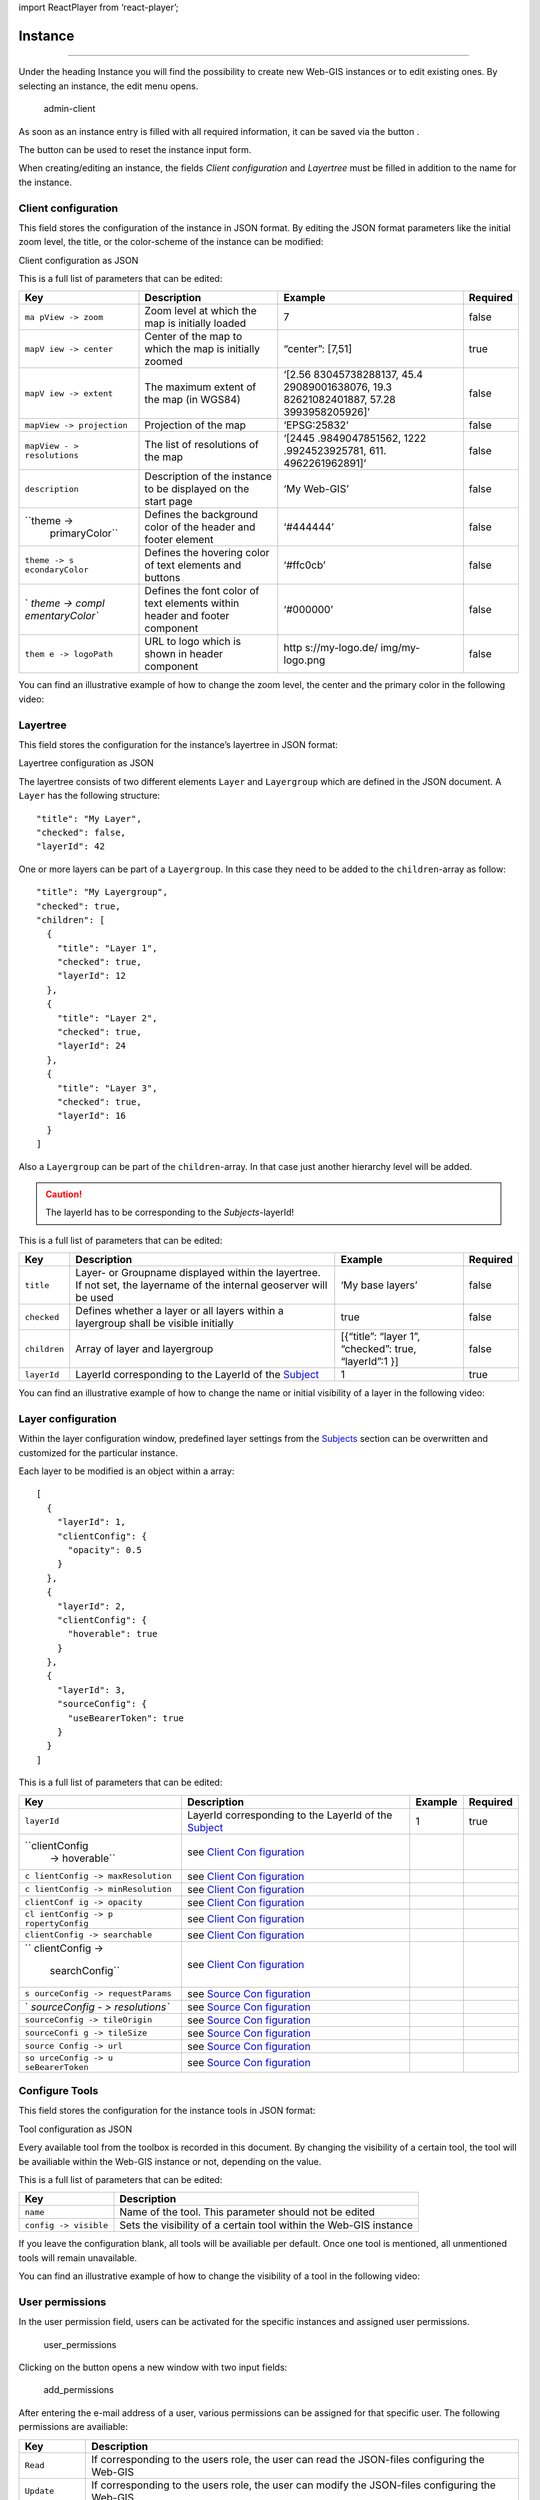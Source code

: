 import ReactPlayer from ‘react-player’;

Instance
========

--------------

Under the heading Instance you will find the possibility to create new
Web-GIS instances or to edit existing ones. By selecting an instance,
the edit menu opens.

.. figure:: ../../static/img/instance_overview.png
   :alt: admin-client

   admin-client

As soon as an instance entry is filled with all required information, it
can be saved via the button |Save Admin Instance|.

The |Reset Admin Instance| button can be used to reset the instance
input form.

When creating/editing an instance, the fields *Client configuration* and
*Layertree* must be filled in addition to the name for the instance.

Client configuration
--------------------

This field stores the configuration of the instance in JSON format. By
editing the JSON format parameters like the initial zoom level, the
title, or the color-scheme of the instance can be modified:

.. raw:: html

   <details>

.. raw:: html

   <summary>

Client configuration as JSON

.. raw:: html

   </summary>

.. container::

   .. raw:: html

      <pre>
        {
        JSON.stringify(
        {
         "mapView": {
          "zoom": 3,
          "center": [
            11.4717964,
            48.155004
          ],
          "extent": null,
          "projection": "EPSG:3857",
          "resolutions": [
            8920,
            4480,
            2240,
            1120,
            560,
            350,
            280,
            140,
            70,
            28,
            14,
            7,
            2.8,
            1.4,
            0.7,
            0.28,
            0.07
          ]
        },
        "description": "This is the Web GIS 1",
        "theme": {
          "primaryColor": "#555555",
          "secondaryColor": "#73b3fb",
          "complementaryColor": "#ffffff",
          "logoPath": "https://cloud.code-de.org:8080/279dbc97d5b5434fa8aeacf09c08c520:eolab_prod/static/img/eolab1.png"
        }
        }, null, '  ')
        }
        </pre>

.. raw:: html

   </details>

This is a full list of parameters that can be edited:

+-----------------+-----------------+-----------------+-----------------+
| Key             | Description     | Example         | Required        |
+=================+=================+=================+=================+
| ``ma            | Zoom level at   | 7               | false           |
| pView -> zoom`` | which the map   |                 |                 |
|                 | is initially    |                 |                 |
|                 | loaded          |                 |                 |
+-----------------+-----------------+-----------------+-----------------+
| ``mapV          | Center of the   | “center”:       | true            |
| iew -> center`` | map to which    | [7,51]          |                 |
|                 | the map is      |                 |                 |
|                 | initially       |                 |                 |
|                 | zoomed          |                 |                 |
+-----------------+-----------------+-----------------+-----------------+
| ``mapV          | The maximum     | ‘[2.56          | false           |
| iew -> extent`` | extent of the   | 83045738288137, |                 |
|                 | map (in WGS84)  | 45.4            |                 |
|                 |                 | 29089001638076, |                 |
|                 |                 | 19.3            |                 |
|                 |                 | 82621082401887, |                 |
|                 |                 | 57.28           |                 |
|                 |                 | 3993958205926]’ |                 |
+-----------------+-----------------+-----------------+-----------------+
| ``mapView       | Projection of   | ‘EPSG:25832’    | false           |
| -> projection`` | the map         |                 |                 |
+-----------------+-----------------+-----------------+-----------------+
| ``mapView -     | The list of     | ‘[2445          | false           |
| > resolutions`` | resolutions of  | .9849047851562, |                 |
|                 | the map         | 1222            |                 |
|                 |                 | .9924523925781, |                 |
|                 |                 | 611.            |                 |
|                 |                 | 4962261962891]’ |                 |
+-----------------+-----------------+-----------------+-----------------+
| ``description`` | Description of  | ‘My Web-GIS’    | false           |
|                 | the instance to |                 |                 |
|                 | be displayed on |                 |                 |
|                 | the start page  |                 |                 |
+-----------------+-----------------+-----------------+-----------------+
| ``theme ->      | Defines the     | ‘#444444’       | false           |
|  primaryColor`` | background      |                 |                 |
|                 | color of the    |                 |                 |
|                 | header and      |                 |                 |
|                 | footer element  |                 |                 |
+-----------------+-----------------+-----------------+-----------------+
| ``theme -> s    | Defines the     | ‘#ffc0cb’       | false           |
| econdaryColor`` | hovering color  |                 |                 |
|                 | of text         |                 |                 |
|                 | elements and    |                 |                 |
|                 | buttons         |                 |                 |
+-----------------+-----------------+-----------------+-----------------+
| `               | Defines the     | ‘#000000’       | false           |
| `theme -> compl | font color of   |                 |                 |
| ementaryColor`` | text elements   |                 |                 |
|                 | within header   |                 |                 |
|                 | and footer      |                 |                 |
|                 | component       |                 |                 |
+-----------------+-----------------+-----------------+-----------------+
| ``them          | URL to logo     | http            | false           |
| e -> logoPath`` | which is shown  | s://my-logo.de/ |                 |
|                 | in header       | img/my-logo.png |                 |
|                 | component       |                 |                 |
+-----------------+-----------------+-----------------+-----------------+

You can find an illustrative example of how to change the zoom level,
the center and the primary color in the following video:

Layertree
---------

This field stores the configuration for the instance’s layertree in JSON
format:

.. raw:: html

   <details>

.. raw:: html

   <summary>

Layertree configuration as JSON

.. raw:: html

   </summary>

.. container::

   .. raw:: html

      <pre>
        {
        JSON.stringify(
        {
        "title": "root",
        "children": [
          {
            "title": "Copernicus Services",
            "checked": false,
            "children": [
              {
                "title": "Land - VHR Mosaic",
                "checked": false,
                "children": [
                  {
                    "title": "VHR 2018",
                    "checked": false,
                    "layerId": 23
                  },
                  {
                    "title": "VHR 2012",
                    "checked": false,
                    "layerId": 22
                  }
                ]
              },
              {
                "title": "Surfaceobservation - ESA WorldCover",
                "checked": false,
                "children": [
                  {
                    "title": "Worldcover 2020",
                    "checked": false,
                    "layerId": 26
                  }
                ]
              }
            ]
          },
          {
            "title": "Community Contributions",
            "checked": true,
            "children": [
              {
                "title": "Incora",
                "checked": true,
                "children": [
                  {
                    "title": "Land Cover 2016",
                    "checked": false,
                    "layerId": 19
                  },
                  {
                    "title": "Land Cover 2019",
                    "checked": false,
                    "layerId": 20
                  },
                  {
                    "title": "Land Cover 2020",
                    "checked": true,
                    "layerId": 21
                  }
                ]
              },
              {
                "title": "Building Heigt Map (DE)",
                "checked": false,
                "layerId": 27
              },
              {
                "title": "Land Cover Fraction Map (DE)",
                "checked": false,
                "layerId": 25
              }
            ]
          },
          {
            "title": "Backgroundlayer",
            "checked": true,
            "children": [
              {
                "title": "GEBCO",
                "checked": false,
                "layerId": 28
              },
              {
                "title": "OSM-WMS",
                "checked": false,
                "layerId": 24
              },
              {
                "title": "OSM-WMS (gray)",
                "checked": true,
                "layerId": 16
              }
            ]
          }
        ]
        }, null, '  ')
        }
        </pre>

.. raw:: html

   </details>

The layertree consists of two different elements ``Layer`` and
``Layergroup`` which are defined in the JSON document. A ``Layer`` has
the following structure:

::

   "title": "My Layer",
   "checked": false,
   "layerId": 42

One or more layers can be part of a ``Layergroup``. In this case they
need to be added to the ``children``-array as follow:

::

   "title": "My Layergroup",
   "checked": true,
   "children": [
     {
       "title": "Layer 1",
       "checked": true,
       "layerId": 12
     },
     {
       "title": "Layer 2",
       "checked": true,
       "layerId": 24
     },
     {
       "title": "Layer 3",
       "checked": true,
       "layerId": 16
     }
   ]

Also a ``Layergroup`` can be part of the ``children``-array. In that
case just another hierarchy level will be added.

.. caution::

   The layerId has to be corresponding to the *Subjects*-layerId!

This is a full list of parameters that can be edited:

+-----------------+-----------------+-----------------+-----------------+
| Key             | Description     | Example         | Required        |
+=================+=================+=================+=================+
| ``title``       | Layer- or       | ‘My base        | false           |
|                 | Groupname       | layers’         |                 |
|                 | displayed       |                 |                 |
|                 | within the      |                 |                 |
|                 | layertree. If   |                 |                 |
|                 | not set, the    |                 |                 |
|                 | layername of    |                 |                 |
|                 | the internal    |                 |                 |
|                 | geoserver will  |                 |                 |
|                 | be used         |                 |                 |
+-----------------+-----------------+-----------------+-----------------+
| ``checked``     | Defines whether | true            | false           |
|                 | a layer or all  |                 |                 |
|                 | layers within a |                 |                 |
|                 | layergroup      |                 |                 |
|                 | shall be        |                 |                 |
|                 | visible         |                 |                 |
|                 | initially       |                 |                 |
+-----------------+-----------------+-----------------+-----------------+
| ``children``    | Array of layer  | [{“title”:      | false           |
|                 | and layergroup  | “layer 1”,      |                 |
|                 |                 | “checked”:      |                 |
|                 |                 | true,           |                 |
|                 |                 | “layerId”:1 }]  |                 |
+-----------------+-----------------+-----------------+-----------------+
| ``layerId``     | LayerId         | 1               | true            |
|                 | corresponding   |                 |                 |
|                 | to the LayerId  |                 |                 |
|                 | of the          |                 |                 |
|                 | `Subject <../   |                 |                 |
|                 | admin-client/02 |                 |                 |
|                 | -subject.md>`__ |                 |                 |
+-----------------+-----------------+-----------------+-----------------+

You can find an illustrative example of how to change the name or
initial visibility of a layer in the following video:

Layer configuration
-------------------

Within the layer configuration window, predefined layer settings from
the `Subjects <../admin-client/02-subject.md>`__ section can be
overwritten and customized for the particular instance.

Each layer to be modified is an object within a array:

::

   [
     {
       "layerId": 1,
       "clientConfig": {
         "opacity": 0.5
       }
     },
     {
       "layerId": 2,
       "clientConfig": {
         "hoverable": true
       }
     },
     {
       "layerId": 3,
       "sourceConfig": {
         "useBearerToken": true
       }
     }
   ]

This is a full list of parameters that can be edited:

+-----------------+-----------------+-----------------+-----------------+
| Key             | Description     | Example         | Required        |
+=================+=================+=================+=================+
| ``layerId``     | LayerId         | 1               | true            |
|                 | corresponding   |                 |                 |
|                 | to the LayerId  |                 |                 |
|                 | of the          |                 |                 |
|                 | `Subject <../   |                 |                 |
|                 | admin-client/02 |                 |                 |
|                 | -subject.md>`__ |                 |                 |
+-----------------+-----------------+-----------------+-----------------+
| ``clientConfig  | see `Client     |                 |                 |
|  -> hoverable`` | Con             |                 |                 |
|                 | figuration <../ |                 |                 |
|                 | admin-client/02 |                 |                 |
|                 | -subject.md>`__ |                 |                 |
+-----------------+-----------------+-----------------+-----------------+
| ``c             | see `Client     |                 |                 |
| lientConfig ->  | Con             |                 |                 |
| maxResolution`` | figuration <../ |                 |                 |
|                 | admin-client/02 |                 |                 |
|                 | -subject.md>`__ |                 |                 |
+-----------------+-----------------+-----------------+-----------------+
| ``c             | see `Client     |                 |                 |
| lientConfig ->  | Con             |                 |                 |
| minResolution`` | figuration <../ |                 |                 |
|                 | admin-client/02 |                 |                 |
|                 | -subject.md>`__ |                 |                 |
+-----------------+-----------------+-----------------+-----------------+
| ``clientConf    | see `Client     |                 |                 |
| ig -> opacity`` | Con             |                 |                 |
|                 | figuration <../ |                 |                 |
|                 | admin-client/02 |                 |                 |
|                 | -subject.md>`__ |                 |                 |
+-----------------+-----------------+-----------------+-----------------+
| ``cl            | see `Client     |                 |                 |
| ientConfig -> p | Con             |                 |                 |
| ropertyConfig`` | figuration <../ |                 |                 |
|                 | admin-client/02 |                 |                 |
|                 | -subject.md>`__ |                 |                 |
+-----------------+-----------------+-----------------+-----------------+
| ``clientConfig  | see `Client     |                 |                 |
| -> searchable`` | Con             |                 |                 |
|                 | figuration <../ |                 |                 |
|                 | admin-client/02 |                 |                 |
|                 | -subject.md>`__ |                 |                 |
+-----------------+-----------------+-----------------+-----------------+
| ``              | see `Client     |                 |                 |
| clientConfig -> | Con             |                 |                 |
|  searchConfig`` | figuration <../ |                 |                 |
|                 | admin-client/02 |                 |                 |
|                 | -subject.md>`__ |                 |                 |
+-----------------+-----------------+-----------------+-----------------+
| ``s             | see `Source     |                 |                 |
| ourceConfig ->  | Con             |                 |                 |
| requestParams`` | figuration <../ |                 |                 |
|                 | admin-client/02 |                 |                 |
|                 | -subject.md>`__ |                 |                 |
+-----------------+-----------------+-----------------+-----------------+
| `               | see `Source     |                 |                 |
| `sourceConfig - | Con             |                 |                 |
| > resolutions`` | figuration <../ |                 |                 |
|                 | admin-client/02 |                 |                 |
|                 | -subject.md>`__ |                 |                 |
+-----------------+-----------------+-----------------+-----------------+
| ``sourceConfig  | see `Source     |                 |                 |
| -> tileOrigin`` | Con             |                 |                 |
|                 | figuration <../ |                 |                 |
|                 | admin-client/02 |                 |                 |
|                 | -subject.md>`__ |                 |                 |
+-----------------+-----------------+-----------------+-----------------+
| ``sourceConfi   | see `Source     |                 |                 |
| g -> tileSize`` | Con             |                 |                 |
|                 | figuration <../ |                 |                 |
|                 | admin-client/02 |                 |                 |
|                 | -subject.md>`__ |                 |                 |
+-----------------+-----------------+-----------------+-----------------+
| ``source        | see `Source     |                 |                 |
| Config -> url`` | Con             |                 |                 |
|                 | figuration <../ |                 |                 |
|                 | admin-client/02 |                 |                 |
|                 | -subject.md>`__ |                 |                 |
+-----------------+-----------------+-----------------+-----------------+
| ``so            | see `Source     |                 |                 |
| urceConfig -> u | Con             |                 |                 |
| seBearerToken`` | figuration <../ |                 |                 |
|                 | admin-client/02 |                 |                 |
|                 | -subject.md>`__ |                 |                 |
+-----------------+-----------------+-----------------+-----------------+

Configure Tools
---------------

This field stores the configuration for the instance tools in JSON
format:

.. raw:: html

   <details>

.. raw:: html

   <summary>

Tool configuration as JSON

.. raw:: html

   </summary>

.. container::

   .. raw:: html

      <pre>
        {
        JSON.stringify(
        [
        {
          "name": "measure_tools",
          "config": {
            "visible": true
          }
        },
        {
          "name": "measure_tools_distance",
          "config": {
            "visible": true
          }
        },
        {
          "name": "measure_tools_area",
          "config": {
            "visible": true
          }
        },
        {
          "name": "draw_tools",
          "config": {
            "visible": true
          }
        },
        {
          "name": "draw_tools_point",
          "config": {
            "visible": true
          }
        },
        {
          "name": "draw_tools_line",
          "config": {
            "visible": true
          }
        },
        {
          "name": "draw_tools_polygon",
          "config": {
            "visible": true
          }
        },
        {
          "name": "draw_tools_circle",
          "config": {
            "visible": true
          }
        },
        {
          "name": "draw_tools_rectangle",
          "config": {
            "visible": true
          }
        },
        {
          "name": "draw_tools_annotation",
          "config": {
            "visible": true
          }
        },
        {
          "name": "draw_tools_modify",
          "config": {
            "visible": true
          }
        },
        {
          "name": "draw_tools_upload",
          "config": {
            "visible": true
          }
        },
        {
          "name": "draw_tools_download",
          "config": {
            "visible": true
          }
        },
        {
          "name": "draw_tools_delete",
          "config": {
            "visible": true
          }
        },
        {
          "name": "feature_info",
          "config": {
            "visible": true
          }
        },
        {
          "name": "print",
          "config": {
            "visible": true
          }
        },
        {
          "name": "tree",
          "config": {
            "visible": true
          }
        },
        {
          "name": "permalink",
          "config": {
            "visible": true
          }
        },
        {
          "name": "language_selector",
          "config": {
            "visible": true
          }
        }
        ], null, '  ')
        }
        </pre>

.. raw:: html

   </details>

Every available tool from the toolbox is recorded in this document. By
changing the visibility of a certain tool, the tool will be availiable
within the Web-GIS instance or not, depending on the value.

This is a full list of parameters that can be edited:

+-----------------------------------+-----------------------------------+
| Key                               | Description                       |
+===================================+===================================+
| ``name``                          | Name of the tool. This parameter  |
|                                   | should not be edited              |
+-----------------------------------+-----------------------------------+
| ``config -> visible``             | Sets the visibility of a certain  |
|                                   | tool within the Web-GIS instance  |
+-----------------------------------+-----------------------------------+

.. container:: info

   If you leave the configuration blank, all tools will be availiable
   per default. Once one tool is mentioned, all unmentioned tools will
   remain unavailable.

You can find an illustrative example of how to change the visibility of
a tool in the following video:

User permissions
----------------

In the user permission field, users can be activated for the specific
instances and assigned user permissions.

.. figure:: ../../static/img/user_permissions.png
   :alt: user_permissions

   user_permissions

Clicking on the |admin-client| button opens a new window with two input
fields:

.. figure:: ../../static/img/add_permission.png
   :alt: add_permissions

   add_permissions

After entering the e-mail address of a user, various permissions can be
assigned for that specific user. The following permissions are
availiable:

+-----------------------------------+-----------------------------------+
| Key                               | Description                       |
+===================================+===================================+
| ``Read``                          | If corresponding to the users     |
|                                   | role, the user can read the       |
|                                   | JSON-files configuring the        |
|                                   | Web-GIS                           |
+-----------------------------------+-----------------------------------+
| ``Update``                        | If corresponding to the users     |
|                                   | role, the user can modify the     |
|                                   | JSON-files configuring the        |
|                                   | Web-GIS                           |
+-----------------------------------+-----------------------------------+
| ``Update & Delete``               | If corresponding to the users     |
|                                   | role, the user can modify and     |
|                                   | delete the JSON-files configuring |
|                                   | the Web-GIS                       |
+-----------------------------------+-----------------------------------+
| ``Owner``                         | If corresponding to the users     |
|                                   | role, the user can modify and     |
|                                   | delete the JSON-files configuring |
|                                   | the Web-GIS and grant permissions |
|                                   | to new users                      |
+-----------------------------------+-----------------------------------+

.. container:: info

   Every user listed within the permission grid has access to the
   Web-GIS instance. The permissions granted only affect users who also
   have the ``admin`` role, as only these users can access the admin
   client and thus modify the configurations.

You can find an illustrative example of how to grant permissions to a
user in the following video:

.. |Save Admin Instance| image:: ../../static/img/save_instance.png
.. |Reset Admin Instance| image:: ../../static/img/reset_instance.png
.. |admin-client| image:: ../../static/img/plus.png
